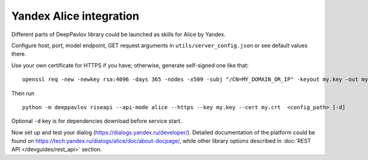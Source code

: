 Yandex Alice integration
========================


Different parts of DeepPavlov library could be launched as skills for Alice by Yandex.

Configure host, port, model endpoint, GET request arguments in ``utils/server_config.json`` or see default values there.

Use your own certificate for HTTPS if you have; otherwise, generate self-signed one like that:

::

    openssl req -new -newkey rsa:4096 -days 365 -nodes -x509 -subj "/CN=MY_DOMAIN_OR_IP" -keyout my.key -out my.crt

Then run

::

    python -m deeppavlov riseapi --api-mode alice --https --key my.key --cert my.crt  <config_path> [-d]


Optional ``-d`` key is for dependencies download before service start.

Now set up and test your dialog (https://dialogs.yandex.ru/developer/). Detailed documentation of the platform could be
found on https://tech.yandex.ru/dialogs/alice/doc/about-docpage/, while other library options described in
:doc:`REST API </devguides/rest_api>` section.